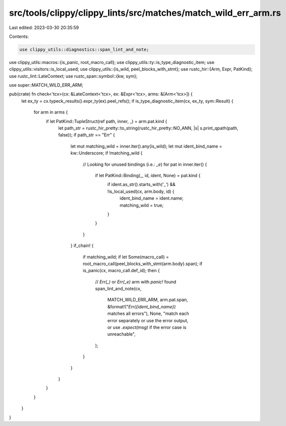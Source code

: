 src/tools/clippy/clippy_lints/src/matches/match_wild_err_arm.rs
===============================================================

Last edited: 2023-03-30 20:35:59

Contents:

.. code-block:: rs

    use clippy_utils::diagnostics::span_lint_and_note;
use clippy_utils::macros::{is_panic, root_macro_call};
use clippy_utils::ty::is_type_diagnostic_item;
use clippy_utils::visitors::is_local_used;
use clippy_utils::{is_wild, peel_blocks_with_stmt};
use rustc_hir::{Arm, Expr, PatKind};
use rustc_lint::LateContext;
use rustc_span::symbol::{kw, sym};

use super::MATCH_WILD_ERR_ARM;

pub(crate) fn check<'tcx>(cx: &LateContext<'tcx>, ex: &Expr<'tcx>, arms: &[Arm<'tcx>]) {
    let ex_ty = cx.typeck_results().expr_ty(ex).peel_refs();
    if is_type_diagnostic_item(cx, ex_ty, sym::Result) {
        for arm in arms {
            if let PatKind::TupleStruct(ref path, inner, _) = arm.pat.kind {
                let path_str = rustc_hir_pretty::to_string(rustc_hir_pretty::NO_ANN, |s| s.print_qpath(path, false));
                if path_str == "Err" {
                    let mut matching_wild = inner.iter().any(is_wild);
                    let mut ident_bind_name = kw::Underscore;
                    if !matching_wild {
                        // Looking for unused bindings (i.e.: `_e`)
                        for pat in inner.iter() {
                            if let PatKind::Binding(_, id, ident, None) = pat.kind {
                                if ident.as_str().starts_with('_') && !is_local_used(cx, arm.body, id) {
                                    ident_bind_name = ident.name;
                                    matching_wild = true;
                                }
                            }
                        }
                    }
                    if_chain! {
                        if matching_wild;
                        if let Some(macro_call) = root_macro_call(peel_blocks_with_stmt(arm.body).span);
                        if is_panic(cx, macro_call.def_id);
                        then {
                            // `Err(_)` or `Err(_e)` arm with `panic!` found
                            span_lint_and_note(cx,
                                MATCH_WILD_ERR_ARM,
                                arm.pat.span,
                                &format!("`Err({ident_bind_name})` matches all errors"),
                                None,
                                "match each error separately or use the error output, or use `.expect(msg)` if the error case is unreachable",
                            );
                        }
                    }
                }
            }
        }
    }
}


